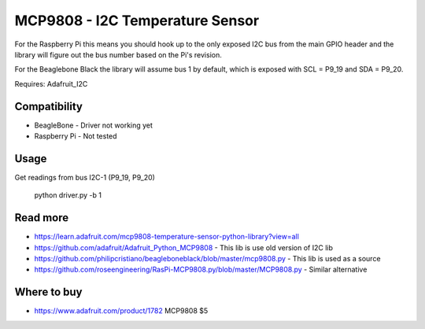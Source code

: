 
================================
MCP9808 - I2C Temperature Sensor
================================

For the Raspberry Pi this means you should hook up to the only exposed I2C bus from the main GPIO header and the library will figure out the bus number based on the Pi's revision.

For the Beaglebone Black the library will assume bus 1 by default, which is exposed with SCL = P9_19 and SDA = P9_20.

Requires: Adafruit_I2C

Compatibility
=============

* BeagleBone - Driver not working yet
* Raspberry Pi - Not tested

Usage
=========

Get readings from bus I2C-1 (P9_19, P9_20)

    python driver.py -b 1

Read more
=========

* https://learn.adafruit.com/mcp9808-temperature-sensor-python-library?view=all
* https://github.com/adafruit/Adafruit_Python_MCP9808 - This lib is use old version of I2C lib
* https://github.com/philipcristiano/beagleboneblack/blob/master/mcp9808.py - This lib is used as a source
* https://github.com/roseengineering/RasPi-MCP9808.py/blob/master/MCP9808.py - Similar alternative

Where to buy
============

* https://www.adafruit.com/product/1782 MCP9808 $5
